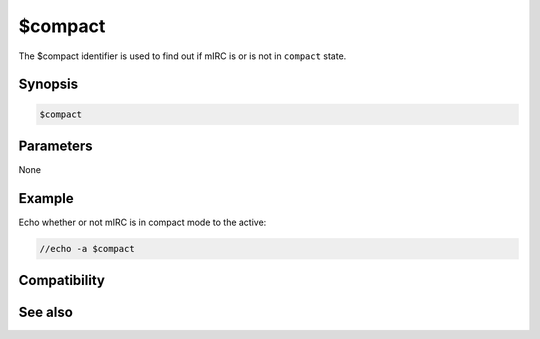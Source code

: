 $compact
========

The $compact identifier is used to find out if mIRC is or is not in ``compact`` state.

Synopsis
--------

.. code:: text

    $compact

Parameters
----------

None

Example
-------

Echo whether or not mIRC is in compact mode to the active:

.. code:: text

    //echo -a $compact

Compatibility
-------------

.. compatibility:: 6.32

See also
--------

.. hlist::
    :columns: 4

    * :doc:`$menubar </identifiers/menubar>`
    * :doc:`$switchbar </identifiers/switchbar>`
    * :doc:`$toolbar </identifiers/toolbar>`
    * :doc:`$treebar </identifiers/treebar>`
    * :doc:`/menubar </commands/menubar>`
    * :doc:`/switchbar </commands/switchbar>`
    * :doc:`/toolbar </commands/toolbar>`
    * :doc:`/treebar </commands/treebar>`

